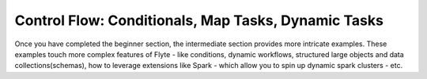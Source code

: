 .. _controlflow:

Control Flow: Conditionals, Map Tasks, Dynamic Tasks
-------------------------------------------------------------------------------------
Once you have completed the beginner section, the intermediate section provides more intricate examples.
These examples touch more complex features of Flyte - like conditions, dynamic workflows, structured large objects
and data collections(schemas), how to leverage extensions like Spark - which allow you to spin up dynamic spark clusters - etc.
